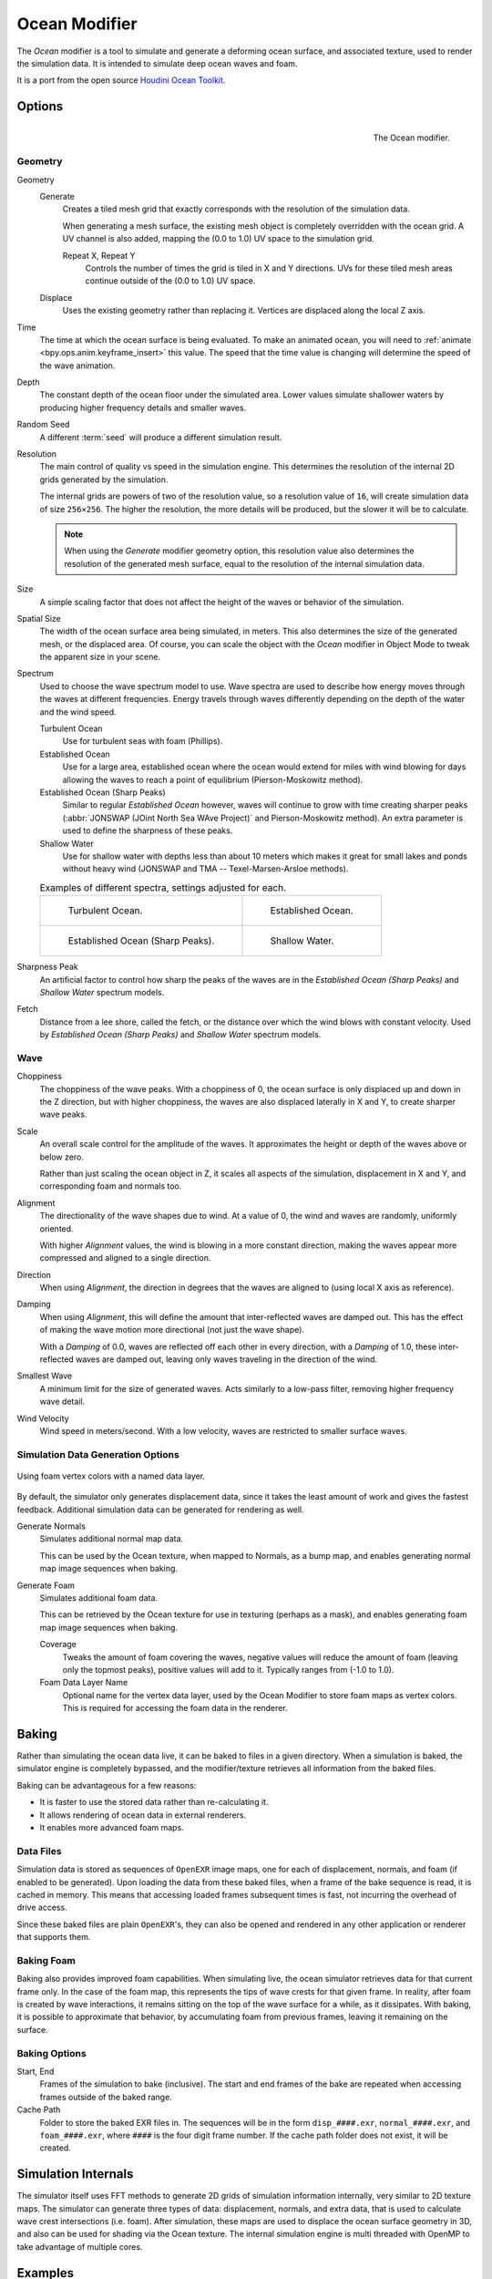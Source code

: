 .. _bpy.types.OceanModifier:

**************
Ocean Modifier
**************

The *Ocean* modifier is a tool to simulate and generate a deforming ocean surface,
and associated texture, used to render the simulation data.
It is intended to simulate deep ocean waves and foam.

It is a port from the open source `Houdini Ocean Toolkit
<https://code.google.com/archive/p/houdini-ocean-toolkit/>`__.


Options
=======

.. figure:: /images/modeling_modifiers_simulate_ocean_panel.png
   :align: right

   The Ocean modifier.


Geometry
--------

Geometry
   Generate
      Creates a tiled mesh grid that exactly corresponds with the resolution of the simulation data.

      When generating a mesh surface, the existing mesh object is completely overridden with the ocean grid.
      A UV channel is also added, mapping the (0.0 to 1.0) UV space to the simulation grid.

      Repeat X, Repeat Y
         Controls the number of times the grid is tiled in X and Y directions.
         UVs for these tiled mesh areas continue outside of the (0.0 to 1.0) UV space.

   Displace
      Uses the existing geometry rather than replacing it. Vertices are displaced along the local Z axis.

Time
   The time at which the ocean surface is being evaluated.
   To make an animated ocean, you will need to :ref:`animate <bpy.ops.anim.keyframe_insert>` this value.
   The speed that the time value is changing will determine the speed of the wave animation.
Depth
   The constant depth of the ocean floor under the simulated area.
   Lower values simulate shallower waters by producing
   higher frequency details and smaller waves.
Random Seed
   A different :term:`seed` will produce a different simulation result.
Resolution
   The main control of quality vs speed in the simulation engine.
   This determines the resolution of the internal 2D grids generated by the simulation.

   The internal grids are powers of two of the resolution value,
   so a resolution value of ``16``, will create simulation data of size ``256×256``.
   The higher the resolution, the more details will be produced, but the slower it will be to calculate.

   .. note::

      When using the *Generate* modifier geometry option,
      this resolution value also determines the resolution of the generated mesh surface,
      equal to the resolution of the internal simulation data.

Size
   A simple scaling factor that does not affect the height of the waves or behavior of the simulation.
Spatial Size
   The width of the ocean surface area being simulated, in meters.
   This also determines the size of the generated mesh, or the displaced area.
   Of course, you can scale the object with the *Ocean* modifier in Object Mode
   to tweak the apparent size in your scene.

Spectrum
   Used to choose the wave spectrum model to use.
   Wave spectra are used to describe how energy moves through the waves at different frequencies.
   Energy travels through waves differently depending on the depth of the water and the wind speed.

   Turbulent Ocean
      Use for turbulent seas with foam (Phillips).
   Established Ocean
      Use for a large area, established ocean where the ocean would extend for miles
      with wind blowing for days allowing the waves to reach a point of equilibrium (Pierson-Moskowitz method).
   Established Ocean (Sharp Peaks)
      Similar to regular *Established Ocean* however, waves will continue to grow with time
      creating sharper peaks (:abbr:`JONSWAP (JOint North Sea WAve Project)` and Pierson-Moskowitz method).
      An extra parameter is used to define the sharpness of these peaks.
   Shallow Water
      Use for shallow water with depths less than about 10 meters which makes it great
      for small lakes and ponds without heavy wind (JONSWAP and TMA -- Texel-Marsen-Arsloe methods).

   .. list-table:: Examples of different spectra, settings adjusted for each.

      * - .. figure:: /images/modeling_modifiers_simulate_ocean_spectra_turbulent.png

             Turbulent Ocean.

        - .. figure:: /images/modeling_modifiers_simulate_ocean_spectra_established.png

             Established Ocean.

      * - .. figure:: /images/modeling_modifiers_simulate_ocean_spectra_established-peaks.png

             Established Ocean (Sharp Peaks).

        - .. figure:: /images/modeling_modifiers_simulate_ocean_spectra_shallow-water.png

             Shallow Water.

Sharpness Peak
   An artificial factor to control how sharp the peaks of the waves are in
   the *Established Ocean (Sharp Peaks)* and *Shallow Water* spectrum models.

Fetch
   Distance from a lee shore, called the fetch, or the distance over which the wind blows with constant velocity.
   Used by *Established Ocean (Sharp Peaks)* and *Shallow Water* spectrum models.


Wave
----

Choppiness
   The choppiness of the wave peaks.
   With a choppiness of 0, the ocean surface is only displaced up and down in the Z direction,
   but with higher choppiness, the waves are also displaced laterally in X and Y, to create sharper wave peaks.
Scale
   An overall scale control for the amplitude of the waves.
   It approximates the height or depth of the waves above or below zero.

   Rather than just scaling the ocean object in Z, it scales all aspects of the simulation,
   displacement in X and Y, and corresponding foam and normals too.

Alignment
   The directionality of the wave shapes due to wind.
   At a value of 0, the wind and waves are randomly, uniformly oriented.

   With higher *Alignment* values, the wind is blowing in a more constant direction,
   making the waves appear more compressed and aligned to a single direction.

Direction
   When using *Alignment*, the direction in degrees that the waves are aligned to (using local X axis as reference).
Damping
   When using *Alignment*, this will define the amount that inter-reflected waves are damped out.
   This has the effect of making the wave motion more directional (not just the wave shape).

   With a *Damping* of 0.0, waves are reflected off each other in every direction, with a *Damping* of 1.0,
   these inter-reflected waves are damped out, leaving only waves traveling in the direction of the wind.

Smallest Wave
   A minimum limit for the size of generated waves.
   Acts similarly to a low-pass filter, removing higher frequency wave detail.
Wind Velocity
   Wind speed in meters/second. With a low velocity, waves are restricted to smaller surface waves.


Simulation Data Generation Options
----------------------------------

.. figure:: /images/modeling_modifiers_simulate_ocean_foam-layer-name.png
   :width: 640px
   :align: center

   Using foam vertex colors with a named data layer.

By default, the simulator only generates displacement data,
since it takes the least amount of work and gives the fastest feedback.
Additional simulation data can be generated for rendering as well.

Generate Normals
   Simulates additional normal map data.

   This can be used by the Ocean texture, when mapped to Normals,
   as a bump map, and enables generating normal map image sequences when baking.

Generate Foam
   Simulates additional foam data.

   This can be retrieved by the Ocean texture for use in texturing (perhaps as a mask),
   and enables generating foam map image sequences when baking.

   Coverage
      Tweaks the amount of foam covering the waves, negative values will reduce the amount of foam
      (leaving only the topmost peaks), positive values will add to it. Typically ranges from (-1.0 to 1.0).

   Foam Data Layer Name
      Optional name for the vertex data layer,
      used by the Ocean Modifier to store foam maps as vertex colors.
      This is required for accessing the foam data in the renderer.


Baking
======

Rather than simulating the ocean data live, it can be baked to files in a given directory.
When a simulation is baked, the simulator engine is completely bypassed,
and the modifier/texture retrieves all information from the baked files.

Baking can be advantageous for a few reasons:

- It is faster to use the stored data rather than re-calculating it.
- It allows rendering of ocean data in external renderers.
- It enables more advanced foam maps.


Data Files
----------

Simulation data is stored as sequences of ``OpenEXR`` image maps,
one for each of displacement, normals, and foam (if enabled to be generated).
Upon loading the data from these baked files, when a frame of the bake sequence is read,
it is cached in memory. This means that accessing loaded frames subsequent times is fast,
not incurring the overhead of drive access.

Since these baked files are plain ``OpenEXR``'s,
they can also be opened and rendered in any other application or renderer that supports them.


Baking Foam
-----------

Baking also provides improved foam capabilities. When simulating live,
the ocean simulator retrieves data for that current frame only. In the case of the foam map,
this represents the tips of wave crests for that given frame. In reality,
after foam is created by wave interactions,
it remains sitting on the top of the wave surface for a while, as it dissipates. With baking,
it is possible to approximate that behavior, by accumulating foam from previous frames,
leaving it remaining on the surface.

.. vimeo:: 17517981
   :width: 500
   :height: 256


Baking Options
--------------

Start, End
   Frames of the simulation to bake (inclusive).
   The start and end frames of the bake are repeated when accessing frames outside of the baked range.
Cache Path
   Folder to store the baked EXR files in.
   The sequences will be in the form ``disp_####.exr``, ``normal_####.exr``,
   and ``foam_####.exr``, where ``####`` is the four digit frame number.
   If the cache path folder does not exist, it will be created.


Simulation Internals
====================

The simulator itself uses FFT methods to generate 2D grids of simulation information internally,
very similar to 2D texture maps.
The simulator can generate three types of data: displacement, normals,
and extra data, that is used to calculate wave crest intersections (i.e. foam).
After simulation, these maps are used to displace the ocean surface geometry in 3D,
and also can be used for shading via the Ocean texture. The internal simulation engine is
multi threaded with OpenMP to take advantage of multiple cores.


Examples
========

.. vimeo:: 18911131
   :width: 500
   :height: 256

Simulated and baked to image maps in Blender, rendered in 3Delight.
